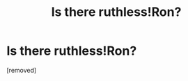 #+TITLE: Is there ruthless!Ron?

* Is there ruthless!Ron?
:PROPERTIES:
:Score: 1
:DateUnix: 1467157967.0
:DateShort: 2016-Jun-29
:FlairText: Request
:END:
[removed]

